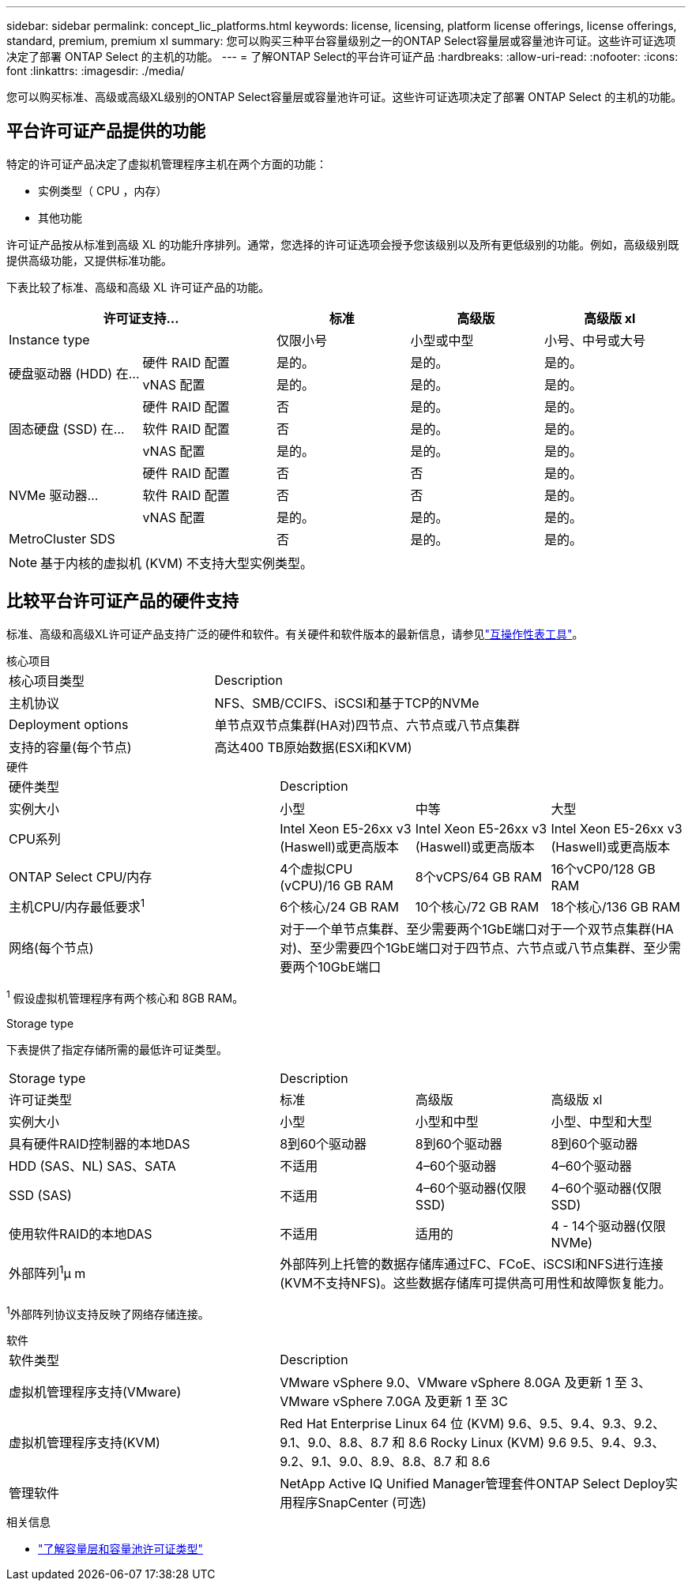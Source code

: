 ---
sidebar: sidebar 
permalink: concept_lic_platforms.html 
keywords: license, licensing, platform license offerings, license offerings, standard, premium, premium xl 
summary: 您可以购买三种平台容量级别之一的ONTAP Select容量层或容量池许可证。这些许可证选项决定了部署 ONTAP Select 的主机的功能。 
---
= 了解ONTAP Select的平台许可证产品
:hardbreaks:
:allow-uri-read: 
:nofooter: 
:icons: font
:linkattrs: 
:imagesdir: ./media/


[role="lead"]
您可以购买标准、高级或高级XL级别的ONTAP Select容量层或容量池许可证。这些许可证选项决定了部署 ONTAP Select 的主机的功能。



== 平台许可证产品提供的功能

特定的许可证产品决定了虚拟机管理程序主机在两个方面的功能：

* 实例类型（ CPU ，内存）
* 其他功能


许可证产品按从标准到高级 XL 的功能升序排列。通常，您选择的许可证选项会授予您该级别以及所有更低级别的功能。例如，高级级别既提供高级功能，又提供标准功能。

下表比较了标准、高级和高级 XL 许可证产品的功能。

[cols="25,25,25,25,25"]
|===
2+| 许可证支持... | 标准 | 高级版 | 高级版 xl 


2+| Instance type | 仅限小号 | 小型或中型 | 小号、中号或大号 


.2+| 硬盘驱动器 (HDD) 在... | 硬件 RAID 配置 | 是的。 | 是的。 | 是的。 


| vNAS 配置 | 是的。 | 是的。 | 是的。 


.3+| 固态硬盘 (SSD) 在... | 硬件 RAID 配置 | 否 | 是的。 | 是的。 


| 软件 RAID 配置 | 否 | 是的。 | 是的。 


| vNAS 配置 | 是的。 | 是的。 | 是的。 


.3+| NVMe 驱动器... | 硬件 RAID 配置 | 否 | 否 | 是的。 


| 软件 RAID 配置 | 否 | 否 | 是的。 


| vNAS 配置 | 是的。 | 是的。 | 是的。 


2+| MetroCluster SDS | 否 | 是的。 | 是的。 
|===

NOTE: 基于内核的虚拟机 (KVM) 不支持大型实例类型。



== 比较平台许可证产品的硬件支持

标准、高级和高级XL许可证产品支持广泛的硬件和软件。有关硬件和软件版本的最新信息，请参见link:https://mysupport.netapp.com/matrix/["互操作性表工具"^]。

[role="tabbed-block"]
====
.核心项目
--
[cols="5"30"]
|===


2+| 核心项目类型 3+| Description 


2+| 主机协议 3+| NFS、SMB/CCIFS、iSCSI和基于TCP的NVMe 


2+| Deployment options 3+| 单节点双节点集群(HA对)四节点、六节点或八节点集群 


2+| 支持的容量(每个节点) 3+| 高达400 TB原始数据(ESXi和KVM) 
|===
--
.硬件
--
[cols="5"30"]
|===


2+| 硬件类型 3+| Description 


2+| 实例大小 | 小型 | 中等 | 大型 


2+| CPU系列 | Intel Xeon E5-26xx v3 (Haswell)或更高版本 | Intel Xeon E5-26xx v3 (Haswell)或更高版本 | Intel Xeon E5-26xx v3 (Haswell)或更高版本 


2+| ONTAP Select CPU/内存 | 4个虚拟CPU (vCPU)/16 GB RAM | 8个vCPS/64 GB RAM | 16个vCP0/128 GB RAM 


2+| 主机CPU/内存最低要求^1^ | 6个核心/24 GB RAM | 10个核心/72 GB RAM | 18个核心/136 GB RAM 


2+| 网络(每个节点) 3+| 对于一个单节点集群、至少需要两个1GbE端口对于一个双节点集群(HA对)、至少需要四个1GbE端口对于四节点、六节点或八节点集群、至少需要两个10GbE端口 
|===
^1^ 假设虚拟机管理程序有两个核心和 8GB RAM。

--
.Storage type
--
下表提供了指定存储所需的最低许可证类型。 

[cols="5"30"]
|===


2+| Storage type 3+| Description 


2+| 许可证类型 | 标准 | 高级版 | 高级版 xl 


2+| 实例大小 | 小型 | 小型和中型 | 小型、中型和大型 


2+| 具有硬件RAID控制器的本地DAS | 8到60个驱动器 | 8到60个驱动器 | 8到60个驱动器 


2+| HDD (SAS、NL) SAS、SATA | 不适用 | 4–60个驱动器 | 4–60个驱动器 


2+| SSD (SAS) | 不适用 | 4–60个驱动器(仅限SSD) | 4–60个驱动器(仅限SSD) 


2+| 使用软件RAID的本地DAS | 不适用 | 适用的 | 4 - 14个驱动器(仅限NVMe) 


2+| 外部阵列^1^μ m 3+| 外部阵列上托管的数据存储库通过FC、FCoE、iSCSI和NFS进行连接(KVM不支持NFS)。这些数据存储库可提供高可用性和故障恢复能力。 
|===
^1^外部阵列协议支持反映了网络存储连接。

--
.软件
--
[cols="5"30"]
|===


2+| 软件类型 3+| Description 


2+| 虚拟机管理程序支持(VMware) 3+| VMware vSphere 9.0、VMware vSphere 8.0GA 及更新 1 至 3、VMware vSphere 7.0GA 及更新 1 至 3C 


2+| 虚拟机管理程序支持(KVM) 3+| Red Hat Enterprise Linux 64 位 (KVM) 9.6、9.5、9.4、9.3、9.2、9.1、9.0、8.8、8.7 和 8.6 Rocky Linux (KVM) 9.6 9.5、9.4、9.3、9.2、9.1、9.0、8.9、8.8、8.7 和 8.6 


2+| 管理软件 3+| NetApp Active IQ Unified Manager管理套件ONTAP Select Deploy实用程序SnapCenter (可选) 
|===
--
====
.相关信息
* link:concept_lic_production.html["了解容量层和容量池许可证类型"]

